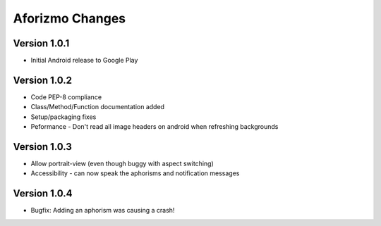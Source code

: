 Aforizmo Changes
================

Version 1.0.1
-------------
-  Initial Android release to Google Play

Version 1.0.2
-------------
-  Code PEP-8 compliance
-  Class/Method/Function documentation added
-  Setup/packaging fixes
-  Peformance - Don't read all image headers on android when refreshing backgrounds

Version 1.0.3
-------------
-  Allow portrait-view (even though buggy with aspect switching)
-  Accessibility - can now speak the aphorisms and notification messages

Version 1.0.4
-------------
-  Bugfix: Adding an aphorism was causing a crash!
